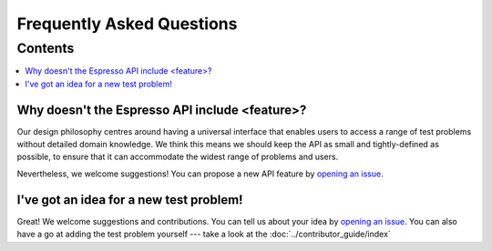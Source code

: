 ==========================
Frequently Asked Questions
==========================

Contents
********

.. contents::
    :local:
    :class: toggle:
 

Why doesn't the Espresso API include <feature>?
-----------------------------------------------
Our design philosophy centres around having a universal interface that enables users to access a range of test problems without detailed domain knowledge. We think this means we should keep the API as small and tightly-defined as possible, to ensure that it can accommodate the widest range of problems and users.

Nevertheless, we welcome suggestions! You can propose a new API feature by `opening an issue <https://github.com/inlab-geo/espresso/issues>`_.

I've got an idea for a new test problem!
----------------------------------------
Great! We welcome suggestions and contributions. You can tell us about your idea by `opening an issue <https://github.com/inlab-geo/espresso/issues>`_. You can also have a go at adding the test problem yourself --- take a look at the :doc:`../contributor_guide/index`